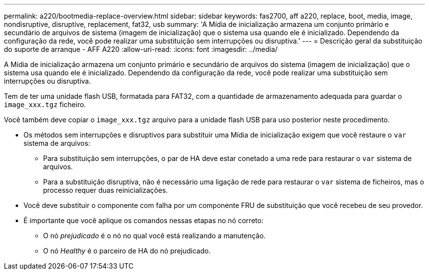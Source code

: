 ---
permalink: a220/bootmedia-replace-overview.html 
sidebar: sidebar 
keywords: fas2700, aff a220, replace, boot, media, image, nondisruptive, disruptive, replacement, fat32, usb 
summary: 'A Mídia de inicialização armazena um conjunto primário e secundário de arquivos de sistema (imagem de inicialização) que o sistema usa quando ele é inicializado. Dependendo da configuração da rede, você pode realizar uma substituição sem interrupções ou disruptiva.' 
---
= Descrição geral da substituição do suporte de arranque - AFF A220
:allow-uri-read: 
:icons: font
:imagesdir: ../media/


[role="lead"]
A Mídia de inicialização armazena um conjunto primário e secundário de arquivos do sistema (imagem de inicialização) que o sistema usa quando ele é inicializado. Dependendo da configuração da rede, você pode realizar uma substituição sem interrupções ou disruptiva.

Tem de ter uma unidade flash USB, formatada para FAT32, com a quantidade de armazenamento adequada para guardar o `image_xxx.tgz` ficheiro.

Você também deve copiar o `image_xxx.tgz` arquivo para a unidade flash USB para uso posterior neste procedimento.

* Os métodos sem interrupções e disruptivos para substituir uma Mídia de inicialização exigem que você restaure o `var` sistema de arquivos:
+
** Para substituição sem interrupções, o par de HA deve estar conetado a uma rede para restaurar o `var` sistema de arquivos.
** Para a substituição disruptiva, não é necessário uma ligação de rede para restaurar o `var` sistema de ficheiros, mas o processo requer duas reinicializações.


* Você deve substituir o componente com falha por um componente FRU de substituição que você recebeu de seu provedor.
* É importante que você aplique os comandos nessas etapas no nó correto:
+
** O nó _prejudicado_ é o nó no qual você está realizando a manutenção.
** O nó _Healthy_ é o parceiro de HA do nó prejudicado.



